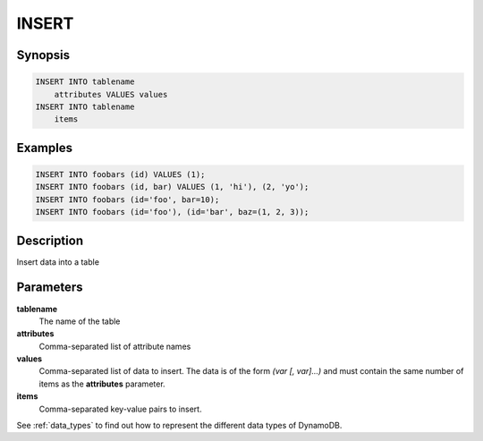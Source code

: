 INSERT
======

Synopsis
--------
.. code-block:: sql

    INSERT INTO tablename
        attributes VALUES values
    INSERT INTO tablename
        items


Examples
--------
.. code-block:: sql

    INSERT INTO foobars (id) VALUES (1);
    INSERT INTO foobars (id, bar) VALUES (1, 'hi'), (2, 'yo');
    INSERT INTO foobars (id='foo', bar=10);
    INSERT INTO foobars (id='foo'), (id='bar', baz=(1, 2, 3));

Description
-----------
Insert data into a table

Parameters
----------
**tablename**
    The name of the table

**attributes**
    Comma-separated list of attribute names

**values**
    Comma-separated list of data to insert. The data is of the form *(var [,
    var]...)* and must contain the same number of items as the **attributes**
    parameter.

**items**
    Comma-separated key-value pairs to insert.

See :ref:`data_types` to find out how to represent the different data types of
DynamoDB.
